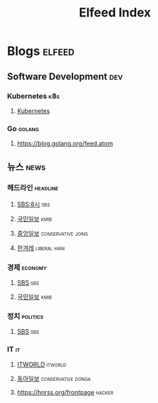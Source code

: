 #+TITLE: Elfeed Index
* Blogs                                                              :elfeed:
** Software Development                                                 :dev:
*** Kubernetes                                                          :k8s:
**** [[https://kubernetes.io/feed.xml][Kubernetes]]
*** Go                                                               :golang:
**** [[https://blog.golang.org/feed.atom]]
** 뉴스                                                                :news:
*** 헤드라인                                                       :headline:
**** [[https://news.sbs.co.kr/news/ReplayRssFeed.do?prog_cd=R1&plink=RSSREADER][SBS:8시]]                                                            :sbs:
**** [[http://rss.kmib.co.kr/data/kmibRssAll.xml][국민일보]]                                                          :kmib:
**** [[https://rss.joins.com/joins_homenews_list.xml][중앙일보]]                                            :conservative:joins:
**** [[http://www.hani.co.kr/rss/][한겨레]]                                                    :liberal:hani:
*** 경제                                                            :economy:
**** [[https://news.sbs.co.kr/news/SectionRssFeed.do?sectionId=02&plink=RSSREADER][SBS]]                                                                :sbs:
**** [[http://rss.kmib.co.kr/data/kmibEcoRss.xml][국민일보]]                                                          :kmib:
*** 정치                                                           :politics:
**** [[https://news.sbs.co.kr/news/SectionRssFeed.do?sectionId=02&plink=RSSREADER][SBS]]                                                                :sbs:
*** IT                                                                   :it:
**** [[https://www.itworld.co.kr/rss/feed/index.php][ITWORLD]]                                                        :itworld:
**** [[https://it.donga.com/feeds/rss][동아일보]]                                            :conservative:donga:
**** https://hnrss.org/frontpage                                     :hacker:
